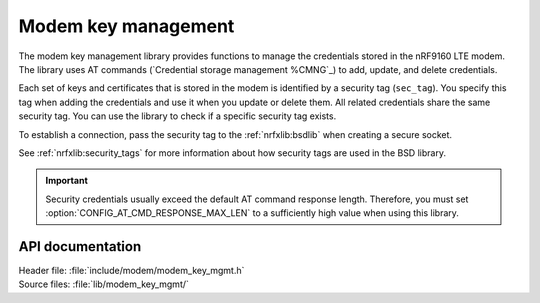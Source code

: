 .. _modem_key_mgmt:

Modem key management
####################

The modem key management library provides functions to manage the credentials stored in the nRF9160 LTE modem.
The library uses AT commands (`Credential storage management %CMNG`_) to add, update, and delete credentials.

Each set of keys and certificates that is stored in the modem is identified by a security tag (``sec_tag``).
You specify this tag when adding the credentials and use it when you update or delete them.
All related credentials share the same security tag.
You can use the library to check if a specific security tag exists.

To establish a connection, pass the security tag to the :ref:`nrfxlib:bsdlib` when creating a secure socket.

See :ref:`nrfxlib:security_tags` for more information about how security tags are used in the BSD library.

.. important::
   Security credentials usually exceed the default AT command response length.
   Therefore, you must set :option:`CONFIG_AT_CMD_RESPONSE_MAX_LEN` to a sufficiently high value when using this library.

API documentation
*****************

| Header file: :file:`include/modem/modem_key_mgmt.h`
| Source files: :file:`lib/modem_key_mgmt/`

.. doxygengroup:: modem_key_mgmt
   :project: nrf
   :members:
